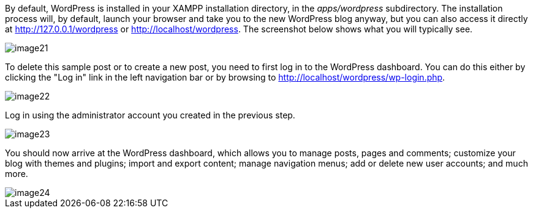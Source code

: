 By default, WordPress is installed in your XAMPP installation directory, in the _apps/wordpress_ subdirectory. The installation process will, by default, launch your browser and take you to the new WordPress blog anyway, but you can also access it directly at http://127.0.0.1/wordpress or http://localhost/wordpress. The screenshot below shows what you will typically see.

image::install-wordpress/image21.png[]

To delete this sample post or to create a new post, you need to first log in to the WordPress dashboard. You can do this either by clicking the "Log in" link in the left navigation bar or by browsing to http://localhost/wordpress/wp-login.php.

image::install-wordpress/image22.png[]

Log in using the administrator account you created in the previous step.

image::install-wordpress/image23.png[]

You should now arrive at the WordPress dashboard, which allows you to manage posts, pages and comments; customize your blog with themes and plugins; import and export content; manage navigation menus; add or delete new user accounts; and much more.

image::install-wordpress/image24.png[]
